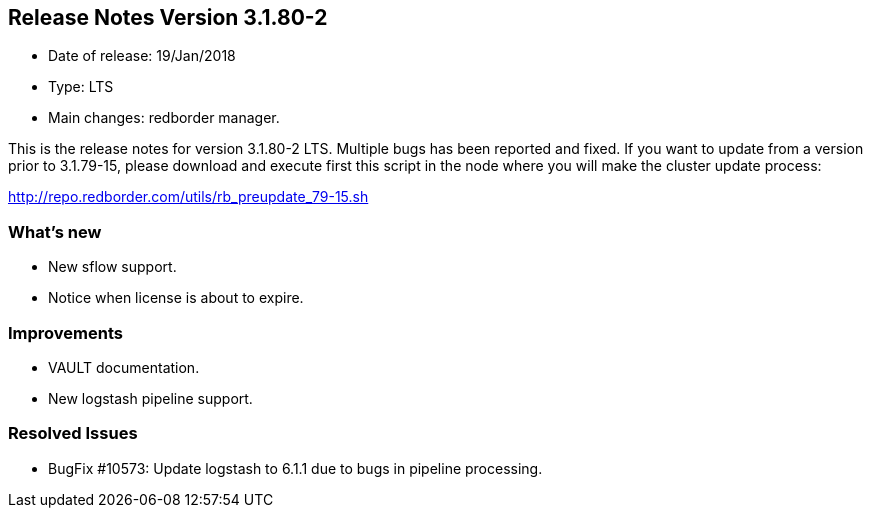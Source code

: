 == **Release Notes Version 3.1.80-2**

* Date of release: 19/Jan/2018
* Type: LTS
* Main changes: redborder manager.

This is the release notes for version 3.1.80-2 LTS.
Multiple bugs has been reported and fixed.
If you want to update from a version prior to 3.1.79-15, please download and
execute first this script in the node where you will make the cluster update process:

http://repo.redborder.com/utils/rb_preupdate_79-15.sh

=== What's new

* New sflow support.
* Notice when license is about to expire.

=== Improvements

* VAULT documentation.
* New logstash pipeline support.

=== Resolved Issues

* BugFix #10573: Update logstash to 6.1.1 due to bugs in pipeline processing.

